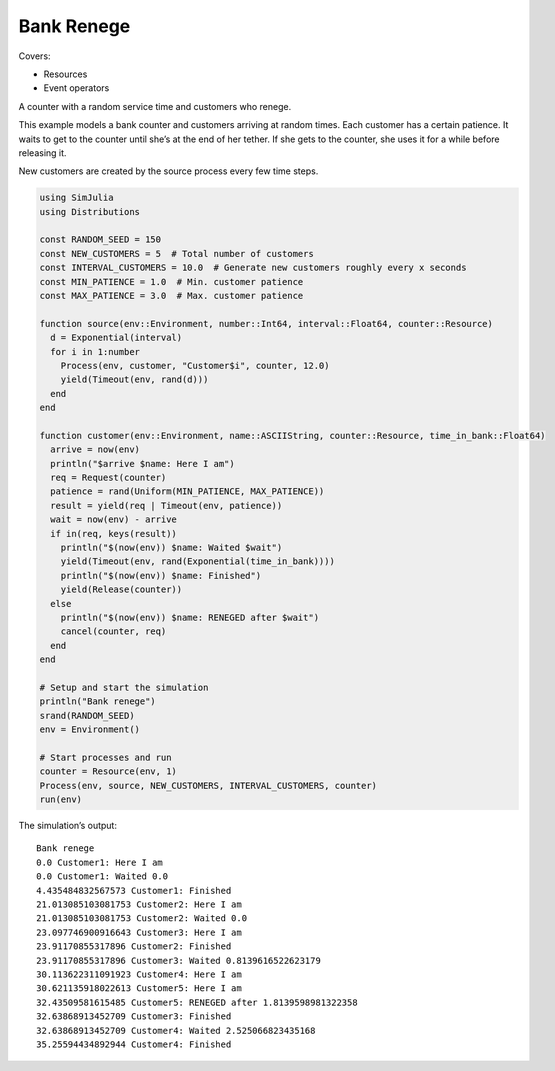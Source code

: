 Bank Renege
-----------

Covers:

- Resources
- Event operators

A counter with a random service time and customers who renege.

This example models a bank counter and customers arriving at random times. Each customer has a certain patience. It waits to get to the counter until she’s at the end of her tether. If she gets to the counter, she uses it for a while before releasing it.

New customers are created by the source process every few time steps.

.. code-block:: julia

  using SimJulia
  using Distributions

  const RANDOM_SEED = 150
  const NEW_CUSTOMERS = 5  # Total number of customers
  const INTERVAL_CUSTOMERS = 10.0  # Generate new customers roughly every x seconds
  const MIN_PATIENCE = 1.0  # Min. customer patience
  const MAX_PATIENCE = 3.0  # Max. customer patience

  function source(env::Environment, number::Int64, interval::Float64, counter::Resource)
    d = Exponential(interval)
    for i in 1:number
      Process(env, customer, "Customer$i", counter, 12.0)
      yield(Timeout(env, rand(d)))
    end
  end

  function customer(env::Environment, name::ASCIIString, counter::Resource, time_in_bank::Float64)
    arrive = now(env)
    println("$arrive $name: Here I am")
    req = Request(counter)
    patience = rand(Uniform(MIN_PATIENCE, MAX_PATIENCE))
    result = yield(req | Timeout(env, patience))
    wait = now(env) - arrive
    if in(req, keys(result))
      println("$(now(env)) $name: Waited $wait")
      yield(Timeout(env, rand(Exponential(time_in_bank))))
      println("$(now(env)) $name: Finished")
      yield(Release(counter))
    else
      println("$(now(env)) $name: RENEGED after $wait")
      cancel(counter, req)
    end
  end

  # Setup and start the simulation
  println("Bank renege")
  srand(RANDOM_SEED)
  env = Environment()

  # Start processes and run
  counter = Resource(env, 1)
  Process(env, source, NEW_CUSTOMERS, INTERVAL_CUSTOMERS, counter)
  run(env)

The simulation’s output::

  Bank renege
  0.0 Customer1: Here I am
  0.0 Customer1: Waited 0.0
  4.435484832567573 Customer1: Finished
  21.013085103081753 Customer2: Here I am
  21.013085103081753 Customer2: Waited 0.0
  23.097746900916643 Customer3: Here I am
  23.91170855317896 Customer2: Finished
  23.91170855317896 Customer3: Waited 0.8139616522623179
  30.113622311091923 Customer4: Here I am
  30.621135918022613 Customer5: Here I am
  32.43509581615485 Customer5: RENEGED after 1.8139598981322358
  32.63868913452709 Customer3: Finished
  32.63868913452709 Customer4: Waited 2.525066823435168
  35.25594434892944 Customer4: Finished
